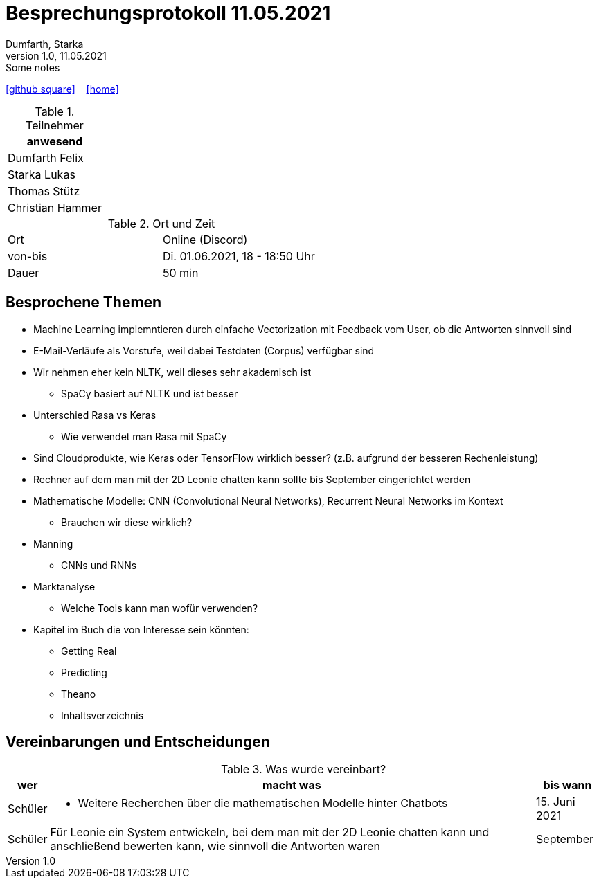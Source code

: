 = Besprechungsprotokoll 11.05.2021
Dumfarth, Starka
1.0, 11.05.2021: Some notes
ifndef::imagesdir[:imagesdir: ../images]
:icons: font
//:sectnums:    // Nummerierung der Überschriften / section numbering
//:toc: left

//Need this blank line after ifdef, don't know why...
ifdef::backend-html5[]

// https://fontawesome.com/v4.7.0/icons/
//icon:file-text-o[link=https://raw.githubusercontent.com/htl-leonding-college/asciidoctor-docker-template/master/asciidocs/{docname}.adoc] ‏ ‏ ‎
icon:github-square[link=https://github.com/htl-leonding-project/2021-da-chatbot/] ‏ ‏ ‎
icon:home[link=https://htl-leonding-project.github.io/2021-da-chatbot]
endif::backend-html5[]


.Teilnehmer
|===
|anwesend

|Dumfarth Felix

|Starka Lukas

|Thomas Stütz

|Christian Hammer

|===

.Ort und Zeit
[cols=2*]
|===
|Ort
|Online (Discord)

|von-bis
|Di. 01.06.2021, 18 - 18:50 Uhr
|Dauer
|50 min
|===



== Besprochene Themen
* Machine Learning implemntieren durch einfache Vectorization mit Feedback vom User, ob die Antworten sinnvoll sind

* E-Mail-Verläufe als Vorstufe, weil dabei Testdaten (Corpus) verfügbar sind

* Wir nehmen eher kein NLTK, weil dieses sehr akademisch ist

** SpaCy basiert auf NLTK und ist besser

* Unterschied Rasa vs Keras

** Wie verwendet man Rasa mit SpaCy

* Sind Cloudprodukte, wie Keras oder TensorFlow wirklich besser? (z.B. aufgrund der besseren Rechenleistung)

* Rechner auf dem man mit der 2D Leonie chatten kann sollte bis September eingerichtet werden

* Mathematische Modelle: CNN (Convolutional Neural Networks), Recurrent Neural Networks im Kontext

** Brauchen wir diese wirklich?

* Manning

** CNNs und RNNs

* Marktanalyse

** Welche Tools kann man wofür verwenden?

* Kapitel im Buch die von Interesse sein könnten:

** Getting Real

** Predicting

** Theano

** Inhaltsverzeichnis

== Vereinbarungen und Entscheidungen

.Was wurde vereinbart?
[%autowidth]
|===
|wer |macht was |bis wann

| Schüler
a| - Weitere Recherchen über die mathematischen Modelle hinter Chatbots
| 15. Juni 2021

| Schüler
a| Für Leonie ein System entwickeln, bei dem man mit der 2D Leonie chatten kann und anschließend bewerten kann, wie sinnvoll die Antworten waren
| September
|===
